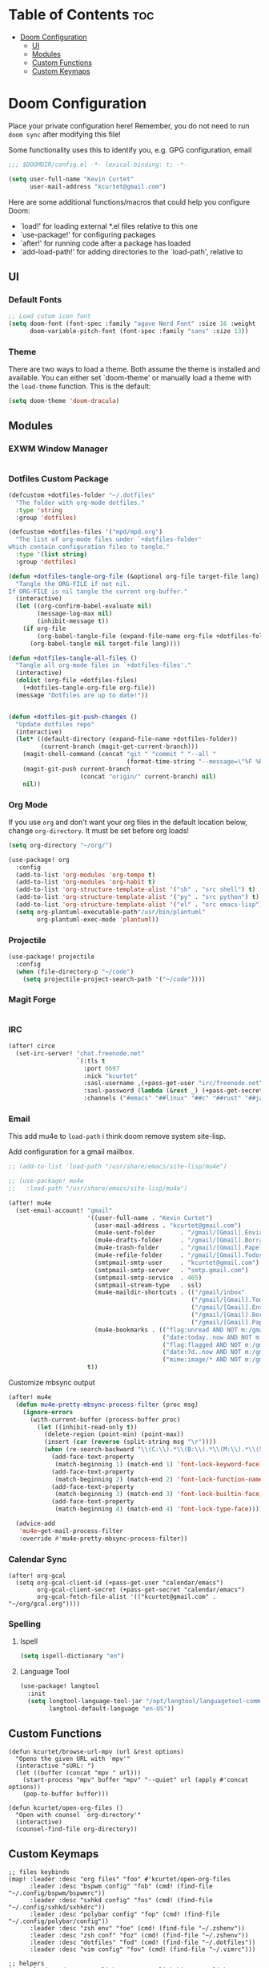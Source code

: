 * Table of Contents :toc:
- [[#doom-configuration][Doom Configuration]]
  - [[#ui][UI]]
  - [[#modules][Modules]]
  - [[#custom-functions][Custom Functions]]
  - [[#custom-keymaps][Custom Keymaps]]

* Doom Configuration
Place your private configuration here! Remember, you do not need to run =doom sync= after modifying this file!

Some functionality uses this to identify you, e.g. GPG configuration, email

#+begin_src emacs-lisp
;;; $DOOMDIR/config.el -*- lexical-binding: t; -*-

(setq user-full-name "Kevin Curtet"
      user-mail-address "kcurtet@gmail.com")
#+end_src

Here are some additional functions/macros that could help you configure Doom:

- `load!' for loading external *.el files relative to this one
- `use-package!' for configuring packages
- `after!' for running code after a package has loaded
- `add-load-path!' for adding directories to the `load-path', relative to

** UI

*** Default Fonts

#+begin_src emacs-lisp
;; Load cutom icon font
(setq doom-font (font-spec :family "agave Nerd Font" :size 16 :weight 'semi-bold)
      doom-variable-pitch-font (font-spec :family "sans" :size 13))
#+end_src

*** Theme

There are two ways to load a theme. Both assume the theme is installed and available. You can either set `doom-theme' or manually load a theme with the =load-theme= function. This is the default:

#+begin_src emacs-lisp
(setq doom-theme 'doom-dracula)
#+end_src

** Modules

*** EXWM Window Manager

#+begin_src emacs-lisp
#+end_src

*** Dotfiles Custom Package

#+begin_src emacs-lisp
(defcustom +dotfiles-folder "~/.dotfiles"
  "The folder with org-mode dotfiles."
  :type 'string
  :group 'dotfiles)

(defcustom +dotfiles-files '("mpd/mpd.org")
  "The list of org-mode files under `+dotfiles-folder'
which contain configuration files to tangle."
  :type '(list string)
  :group 'dotfiles)

(defun +dotfiles-tangle-org-file (&optional org-file target-file lang)
  "Tangle the ORG-FILE if not nil.
If ORG-FILE is nil tangle the current org-buffer."
  (interactive)
  (let ((org-confirm-babel-evaluate nil)
        (message-log-max nil)
        (inhibit-message t))
    (if org-file
        (org-babel-tangle-file (expand-file-name org-file +dotfiles-folder) target-file lang)
      (org-babel-tangle nil target-file lang))))

(defun +dotfiles-tangle-all-files ()
  "Tangle all org-mode files in `+dotfiles-files'."
  (interactive)
  (dolist (org-file +dotfiles-files)
    (+dotfiles-tangle-org-file org-file))
  (message "Dotfiles are up to date!"))


(defun +dotfiles-git-push-changes ()
  "Update dotfiles repo"
  (interactive)
  (let* ((default-directory (expand-file-name +dotfiles-folder))
         (current-branch (magit-get-current-branch)))
    (magit-shell-command (concat "git " "commit " "--all "
                                 (format-time-string "--message=\"%F %R\" ")))
    (magit-git-push current-branch
                    (concat "origin/" current-branch) nil)
    nil))
#+end_src

*** Org Mode

If you use =org= and don't want your org files in the default location below, change =org-directory=. It must be set before org loads!

#+begin_src emacs-lisp
(setq org-directory "~/org/")

(use-package! org
  :config
  (add-to-list 'org-modules 'org-tempo t)
  (add-to-list 'org-modules 'org-habit t)
  (add-to-list 'org-structure-template-alist '("sh" . "src shell") t)
  (add-to-list 'org-structure-template-alist '("py" . "src python") t)
  (add-to-list 'org-structure-template-alist '("el" . "src emacs-lisp") t)
  (setq org-plantuml-executable-path"/usr/bin/plantuml"
        org-plantuml-exec-mode 'plantuml))
#+end_src

*** Projectile

#+begin_src emacs-lisp
(use-package! projectile
  :config
  (when (file-directory-p "~/code")
    (setq projectile-project-search-path '("~/code"))))
#+end_src

*** Magit Forge

#+begin_src emacs-lisp
#+end_src

*** IRC

#+begin_src emacs-lisp
(after! circe
  (set-irc-server! "chat.freenode.net"
                   `(:tls t
                     :port 6697
                     :nick "kcurtet"
                     :sasl-username ,(+pass-get-user "irc/freenode.net")
                     :sasl-password (lambda (&rest _) (+pass-get-secret "irc/freenode.net"))
                     :channels ("#emacs" "##linux" "##c" "##rust" "##javascript"))))
#+end_src

*** Email

This add mu4e to =load-path= i think doom remove system site-lisp.

Add configuration for a gmail mailbox.

#+begin_src emacs-lisp
;; (add-to-list 'load-path "/usr/share/emacs/site-lisp/mu4e")

;; (use-package! mu4e
;;   :load-path "/usr/share/emacs/site-lisp/mu4e")

(after! mu4e
  (set-email-account! "gmail"
                      '((user-full-name . "Kevin Curtet")
                        (user-mail-address . "kcurtet@gmail.com")
                        (mu4e-sent-folder       . "/gmail/[Gmail].Enviados")
                        (mu4e-drafts-folder     . "/gmail/[Gmail].Borradores")
                        (mu4e-trash-folder      . "/gmail/[Gmail].Papelera")
                        (mu4e-refile-folder     . "/gmail/[Gmail].Todos")
                        (smtpmail-smtp-user     . "kcurtet@gmail.com")
                        (smtpmail-smtp-server   . "smtp.gmail.com")
                        (smtpmail-smtp-service  . 465)
                        (smtpmail-stream-type   . ssl)
                        (mu4e-maildir-shortcuts . (("/gmail/inbox"              . ?i)
                                                   ("/gmail/[Gmail].Todos"      . ?a)
                                                   ("/gmail/[Gmail].Enviados"   . ?s)
                                                   ("/gmail/[Gmail].Borradores" . ?d)
                                                   ("/gmail/[Gmail].Papelera"   . ?t)))                    (mml-secure-openpgp-signers "C10B0A8D28209C24")
                        (mu4e-bookmarks . (("flag:unread AND NOT m:/gmail/trash" "Unread messages" ?u)
                                           ("date:today..now AND NOT m:/gmail/[Gmail].Borradores" "Today's messages" ?t)
                                           ("flag:flagged AND NOT m:/gmail/[Gmail].Borradores" "Flagged messages" ?f)
                                           ("date:7d..now AND NOT m:/gmail/[Gmail].Borradores" "Last 7 days" ?w)
                                           ("mime:image/* AND NOT m:/gmail/[Gmail].Borradores" "Messages with images" ?b)))                    (mu4e-compose-signature . "Kevin Curtet"))
                      t))
#+end_src

Customize mbsync output

#+begin_src emacs-lisp
(after! mu4e
  (defun mu4e-pretty-mbsync-process-filter (proc msg)
    (ignore-errors
      (with-current-buffer (process-buffer proc)
        (let ((inhibit-read-only t))
          (delete-region (point-min) (point-max))
          (insert (car (reverse (split-string msg "\r"))))
          (when (re-search-backward "\\(C:\\).*\\(B:\\).*\\(M:\\).*\\(S:\\)")
            (add-face-text-property
             (match-beginning 1) (match-end 1) 'font-lock-keyword-face)
            (add-face-text-property
             (match-beginning 2) (match-end 2) 'font-lock-function-name-face)
            (add-face-text-property
             (match-beginning 3) (match-end 3) 'font-lock-builtin-face)
            (add-face-text-property
             (match-beginning 4) (match-end 4) 'font-lock-type-face))))))

  (advice-add
   'mu4e~get-mail-process-filter
   :override #'mu4e-pretty-mbsync-process-filter))
#+end_src

*** Calendar Sync

#+begin_src elisp
(after! org-gcal
  (setq org-gcal-client-id (+pass-get-user "calendar/emacs")
        org-gcal-client-secret (+pass-get-secret "calendar/emacs")
        org-gcal-fetch-file-alist '(("kcurtet@gmail.com" .  "~/org/gcal.org"))))
#+end_src

*** Spelling

**** Ispell

#+begin_src emacs-lisp
(setq ispell-dictionary "en")
#+end_src

**** Language Tool

#+begin_src emacs-lisp
(use-package! langtool
  :init
  (setq longtool-language-tool-jar "/opt/langtool/languagetool-commandline.jar"
        langtool-default-language "en-US"))
#+end_src

** Custom Functions

#+begin_src elisp
(defun kcurtet/browse-url-mpv (url &rest options)
  "Opens the given URL with `mpv'"
  (interactive "sURL: ")
  (let ((buffer (concat "mpv " url)))
    (start-process "mpv" buffer "mpv" "--quiet" url (apply #'concat options))
    (pop-to-buffer buffer)))

(defun kcurtet/open-org-files ()
  "Open with counsel `org-directory'"
  (interactive)
  (counsel-find-file org-directory))
#+end_src

** Custom Keymaps

#+begin_src elisp
;; files keybinds
(map! :leader :desc "org files" "foo" #'kcurtet/open-org-files
      :leader :desc "bspwm config" "fob" (cmd! (find-file "~/.config/bspwm/bspwmrc"))
      :leader :desc "sxhkd config" "fos" (cmd! (find-file "~/.config/sxhkd/sxhkdrc"))
      :leader :desc "polybar config" "fop" (cmd! (find-file "~/.config/polybar/config"))
      :leader :desc "zsh env" "foe" (cmd! (find-file "~/.zshenv"))
      :leader :desc "zsh conf" "foz" (cmd! (find-file "~/.zshenv"))
      :leader :desc "dotfiles" "fod" (cmd! (find-file "~/.dotfiles"))
      :leader :desc "vim config" "fov" (cmd! (find-file "~/.vimrc")))

;; helpers
(map! :leader :desc "copy link" "s C-L" #'link-hint-copy-link
      :leader :desc "open in mpv" "o v" #'kcurtet/browse-url-mpv)

;; elisp keybinds
(map! :map emacs-lisp-mode-map
      :desc "run defun" "C-M-x" #'eval-defun)
#+end_src
